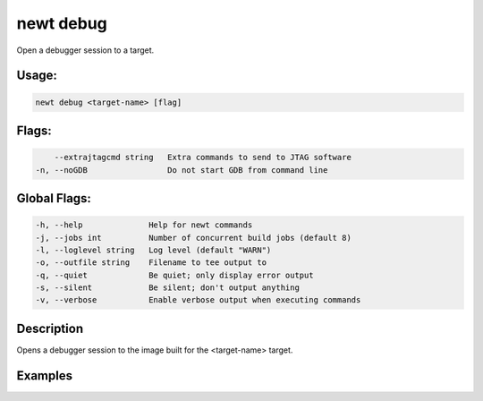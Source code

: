 newt debug 
-----------

Open a debugger session to a target.

Usage:
^^^^^^

.. code-block:: console

        newt debug <target-name> [flag]

Flags:
^^^^^^

.. code-block:: console

          --extrajtagcmd string   Extra commands to send to JTAG software
      -n, --noGDB                 Do not start GDB from command line

Global Flags:
^^^^^^^^^^^^^

.. code-block:: console

        -h, --help              Help for newt commands
        -j, --jobs int          Number of concurrent build jobs (default 8)
        -l, --loglevel string   Log level (default "WARN")
        -o, --outfile string    Filename to tee output to
        -q, --quiet             Be quiet; only display error output
        -s, --silent            Be silent; don't output anything
        -v, --verbose           Enable verbose output when executing commands

Description
^^^^^^^^^^^

Opens a debugger session to the image built for the <target-name>
target.

Examples
^^^^^^^^

+----------------+--------------------------+--------------------+
| Sub-command    | Usage                    | Explanation        |
+================+==========================+====================+
| newt debug     | Opens a J-Link           |
| myble2         | connection and starts a  |
|                | GNU gdb session to debug |
|                | bin/targets/myble2/app/a |
|                | pps/bletiny/bletiny.elf  |
|                | when the target is as    |
|                | follows: targets/myble2  |
|                | app=@apache-mynewt-core/ |
|                | apps/bletiny             |
|                | bsp=@apache-mynewt-core/ |
|                | hw/bsp/nrf52dk           |
|                | build\_profile=optimized |
|                | syscfg=STATS\_NAMES=1    |
+----------------+--------------------------+--------------------+
| newt debug     | Opens a J-Link           |
| myble2 -n      | connection               |
|                | bin/targets/myble2/app/a |
|                | pps/bletiny/bletiny.elf  |
|                | but do not start GDB on  |
|                | the command line.        |
+----------------+--------------------------+--------------------+
